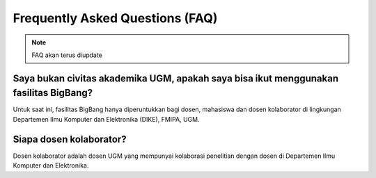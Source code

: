 Frequently Asked Questions (FAQ)
================================

.. note::

   FAQ akan terus diupdate

Saya bukan civitas akademika UGM, apakah saya bisa ikut menggunakan fasilitas BigBang?
--------------------------------------------------------------------------------------
Untuk saat ini, fasilitas BigBang hanya diperuntukkan bagi dosen, mahasiswa dan dosen kolaborator di lingkungan Departemen Ilmu Komputer dan Elektronika (DIKE), FMIPA, UGM.

Siapa dosen kolaborator?
------------------------
Dosen kolaborator adalah dosen UGM yang mempunyai kolaborasi penelitian dengan dosen di Departemen Ilmu Komputer dan Elektronika.


